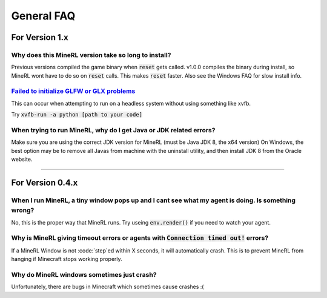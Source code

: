 General FAQ
==========================

For Version 1.x
**************************

Why does this MineRL version take so long to install?
--------------------------------------------------------------------------------------------
Previous versions compiled the game binary when :code:`reset` gets called. 
v1.0.0 compiles the binary during install, so MineRL wont have to do so on 
:code:`reset` calls. This makes :code:`reset` faster. Also see the Windows FAQ 
for slow install info.

`Failed to initialize GLFW or GLX problems <https://github.com/minerllabs/minerl/issues/637>`_
--------------------------------------------------------------------------------------------
This can occur when attempting to run on a headless system without using something like xvfb.

Try :code:`xvfb-run -a python [path to your code]`

When trying to run MineRL, why do I get Java or JDK related errors?
------------------------------------------------------------------------------------------------------
Make sure you are using the correct JDK version for MineRL (must be Java JDK 8, the x64 version)
On Windows, the best option may be to remove all Javas from machine with the uninstall utility, 
and then install JDK 8 from the Oracle website.

------------

For Version 0.4.x
**************************

When I run MineRL, a tiny window pops up and I cant see what my agent is doing. Is something wrong?
------------------------------------------------------------------------------------------------------------------
No, this is the proper way that MineRL runs. Try useing :code:`env.render()` if you need to 
watch your agent.

Why is MineRL giving timeout errors or agents with :code:`Connection timed out!` errors?
------------------------------------------------------------------------------------------------------------------
If a MineRL Window is not :code:`step`ed within X seconds, it will automatically crash.
This is to prevent MineRL from hanging if Minecraft stops working properly.

Why do MineRL windows sometimes just crash?
---------------------------------------------------
Unfortunately, there are bugs in Minecraft which sometimes cause crashes :(

